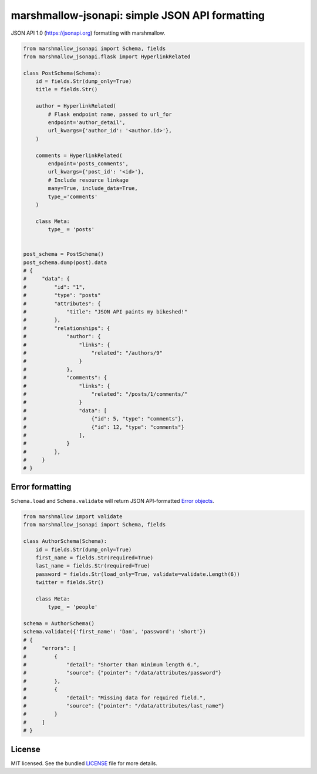 ***********************************************
marshmallow-jsonapi: simple JSON API formatting
***********************************************

..
    .. image:: https://img.shields.io/pypi/v/marshmallow-jsonapi.svg
        :target: https://pypi.python.org/pypi/marshmallow-jsonapi
        :alt: Latest version
    .. image:: https://img.shields.io/travis/sloria/marshmallow-jsonapi.svg
        :target: https://travis-ci.org/sloria/marshmallow-jsonapi
        :alt: Travis-CI

JSON API 1.0 (`https://jsonapi.org <http://jsonapi.org/>`_) formatting with marshmallow.

.. code-block:: python

    from marshmallow_jsonapi import Schema, fields
    from marshmallow_jsonapi.flask import HyperlinkRelated

    class PostSchema(Schema):
        id = fields.Str(dump_only=True)
        title = fields.Str()

        author = HyperlinkRelated(
            # Flask endpoint name, passed to url_for
            endpoint='author_detail',
            url_kwargs={'author_id': '<author.id>'},
        )

        comments = HyperlinkRelated(
            endpoint='posts_comments',
            url_kwargs={'post_id': '<id>'},
            # Include resource linkage
            many=True, include_data=True,
            type_='comments'
        )

        class Meta:
            type_ = 'posts'


    post_schema = PostSchema()
    post_schema.dump(post).data
    # {
    #     "data": {
    #         "id": "1",
    #         "type": "posts"
    #         "attributes": {
    #             "title": "JSON API paints my bikeshed!"
    #         },
    #         "relationships": {
    #             "author": {
    #                 "links": {
    #                     "related": "/authors/9"
    #                 }
    #             },
    #             "comments": {
    #                 "links": {
    #                     "related": "/posts/1/comments/"
    #                 }
    #                 "data": [
    #                     {"id": 5, "type": "comments"},
    #                     {"id": 12, "type": "comments"}
    #                 ],
    #             }
    #         },
    #     }
    # }


Error formatting
================

``Schema.load`` and ``Schema.validate`` will return JSON API-formatted `Error objects <http://jsonapi.org/format/#error-objects>`_.

.. code-block:: python

    from marshmallow import validate
    from marshmallow_jsonapi import Schema, fields

    class AuthorSchema(Schema):
        id = fields.Str(dump_only=True)
        first_name = fields.Str(required=True)
        last_name = fields.Str(required=True)
        password = fields.Str(load_only=True, validate=validate.Length(6))
        twitter = fields.Str()

        class Meta:
            type_ = 'people'

    schema = AuthorSchema()
    schema.validate({'first_name': 'Dan', 'password': 'short'})
    # {
    #     "errors": [
    #         {
    #             "detail": "Shorter than minimum length 6.",
    #             "source": {"pointer": "/data/attributes/password"}
    #         },
    #         {
    #             "detail": "Missing data for required field.",
    #             "source": {"pointer": "/data/attributes/last_name"}
    #         }
    #     ]
    # }

.. Documentation
.. =============

.. Full documentation is available at https://marshmallow-jsonapi.readthedocs.org/.

.. Requirements
.. ============

.. - Python >= 2.6 or >= 3.3

.. Project Links
.. =============

.. - Docs: http://marshmallow-jsonapi.rtfd.org/
.. - Changelog: http://marshmallow-jsonapi.readthedocs.org/en/latest/changelog.html
.. - PyPI: https://pypi.python.org/pypi/marshmallow-jsonapi
.. - Issues: https://github.com/sloria/marshmallow-jsonapi/issues

License
=======

MIT licensed. See the bundled `LICENSE <https://github.com/sloria/marshmallow-jsonapi/blob/master/LICENSE>`_ file for more details.

